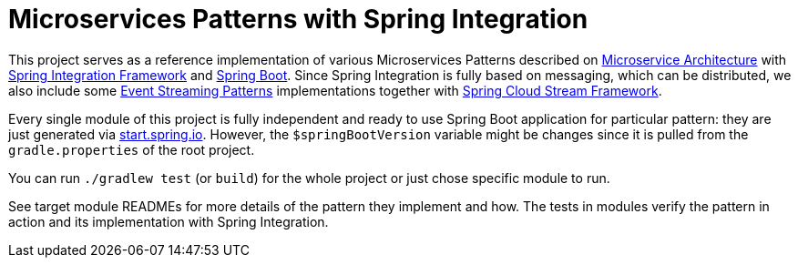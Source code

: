 = Microservices Patterns with Spring Integration

This project serves as a reference implementation of various Microservices Patterns described on https://microservices.io/index.html[Microservice Architecture] with https://spring.io/projects/spring-integration[Spring Integration Framework] and https://spring.io/projects/spring-boot[Spring Boot].
Since Spring Integration is fully based on messaging, which can be distributed, we also include some https://developer.confluent.io/patterns[Event Streaming Patterns] implementations together with https://spring.io/projects/spring-cloud-stream[Spring Cloud Stream Framework].

Every single module of this project is fully independent and ready to use Spring Boot application for particular pattern: they are just generated via https://start.spring.io[start.spring.io].
However, the `$springBootVersion` variable might be changes since it is pulled from the `gradle.properties` of the root project.

You can run `./gradlew test` (or `build`) for the whole project or just chose specific module to run.

See target module READMEs for more details of the pattern they implement and how.
The tests in modules verify the pattern in action and its implementation with Spring Integration.